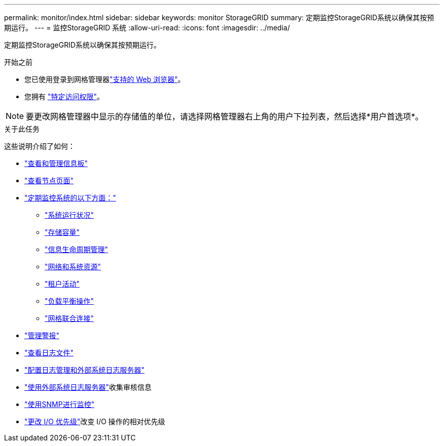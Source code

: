 ---
permalink: monitor/index.html 
sidebar: sidebar 
keywords: monitor StorageGRID 
summary: 定期监控StorageGRID系统以确保其按预期运行。 
---
= 监控StorageGRID 系统
:allow-uri-read: 
:icons: font
:imagesdir: ../media/


[role="lead"]
定期监控StorageGRID系统以确保其按预期运行。

.开始之前
* 您已使用登录到网格管理器link:../admin/web-browser-requirements.html["支持的 Web 浏览器"]。
* 您拥有 link:../admin/admin-group-permissions.html["特定访问权限"]。



NOTE: 要更改网格管理器中显示的存储值的单位，请选择网格管理器右上角的用户下拉列表，然后选择*用户首选项*。

.关于此任务
这些说明介绍了如何：

* link:viewing-dashboard.html["查看和管理信息板"]
* link:viewing-nodes-page.html["查看节点页面"]
* link:information-you-should-monitor-regularly.html["定期监控系统的以下方面："]
+
** link:monitoring-system-health.html["系统运行状况"]
** link:monitoring-storage-capacity.html["存储容量"]
** link:monitoring-information-lifecycle-management.html["信息生命周期管理"]
** link:monitoring-network-connections-and-performance.html["网络和系统资源"]
** link:monitoring-tenant-activity.html["租户活动"]
** link:monitoring-load-balancing-operations.html["负载平衡操作"]
** link:grid-federation-monitor-connections.html["网格联合连接"]


* link:managing-alerts.html["管理警报"]
* link:logs-files-reference.html["查看日志文件"]
* link:configure-log-management.html["配置日志管理和外部系统日志服务器"]
* link:considerations-for-external-syslog-server.html["使用外部系统日志服务器"]收集审核信息
* link:using-snmp-monitoring.html["使用SNMP进行监控"]
* link:manage-io-prioritization.html["更改 I/O 优先级"]改变 I/O 操作的相对优先级

